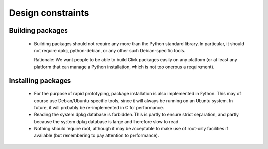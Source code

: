 ==================
Design constraints
==================

Building packages
=================

 * Building packages should not require any more than the Python standard
   library.  In particular, it should not require dpkg, python-debian, or any
   other such Debian-specific tools.

   Rationale: We want people to be able to build Click packages easily on any
   platform (or at least any platform that can manage a Python installation,
   which is not too onerous a requirement).


Installing packages
===================

 * For the purpose of rapid prototyping, package installation is also
   implemented in Python.  This may of course use Debian/Ubuntu-specific
   tools, since it will always be running on an Ubuntu system.  In future, it
   will probably be re-implemented in C for performance.

 * Reading the system dpkg database is forbidden.  This is partly to ensure
   strict separation, and partly because the system dpkg database is large and
   therefore slow to read.

 * Nothing should require root, although it may be acceptable to make use of
   root-only facilities if available (but remembering to pay attention to
   performance).
